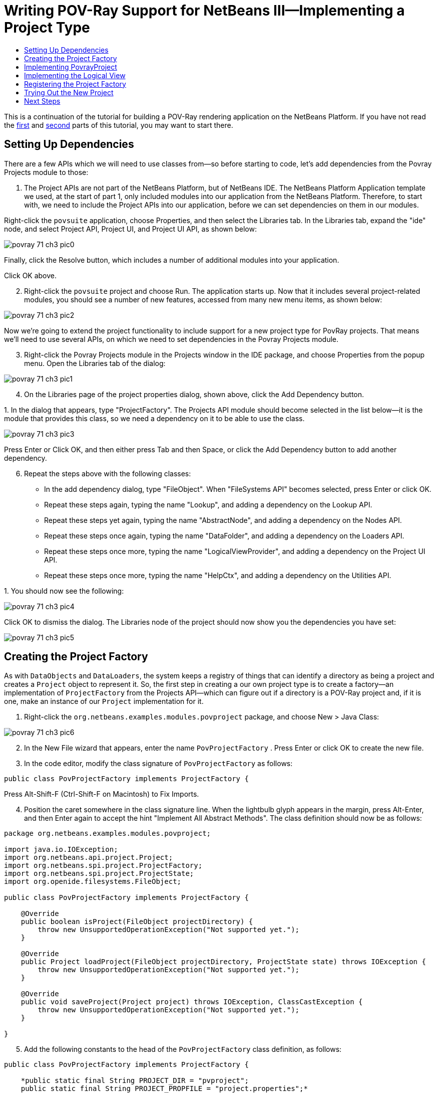 // 
//     Licensed to the Apache Software Foundation (ASF) under one
//     or more contributor license agreements.  See the NOTICE file
//     distributed with this work for additional information
//     regarding copyright ownership.  The ASF licenses this file
//     to you under the Apache License, Version 2.0 (the
//     "License"); you may not use this file except in compliance
//     with the License.  You may obtain a copy of the License at
// 
//       http://www.apache.org/licenses/LICENSE-2.0
// 
//     Unless required by applicable law or agreed to in writing,
//     software distributed under the License is distributed on an
//     "AS IS" BASIS, WITHOUT WARRANTIES OR CONDITIONS OF ANY
//     KIND, either express or implied.  See the License for the
//     specific language governing permissions and limitations
//     under the License.
//

= Writing POV-Ray Support for NetBeans III—Implementing a Project Type
:jbake-type: platform_tutorial
:jbake-tags: tutorials 
:jbake-status: published
:syntax: true
:source-highlighter: pygments
:toc: left
:toc-title:
:icons: font
:experimental:
:description: Writing POV-Ray Support for NetBeans III—Implementing a Project Type - Apache NetBeans
:keywords: Apache NetBeans Platform, Platform Tutorials, Writing POV-Ray Support for NetBeans III—Implementing a Project Type

This is a continuation of the tutorial for building a POV-Ray rendering application on the NetBeans Platform. If you have not read the  link:nbm-povray-1.html[first] and  link:nbm-povray-2.html[second] parts of this tutorial, you may want to start there.


== Setting Up Dependencies

There are a few APIs which we will need to use classes from—so before starting to code, let's add dependencies from the Povray Projects module to those:


[start=1]
1. The Project APIs are not part of the NetBeans Platform, but of NetBeans IDE. The NetBeans Platform Application template we used, at the start of part 1, only included modules into our application from the NetBeans Platform. Therefore, to start with, we need to include the Project APIs into our application, before we can set dependencies on them in our modules.

Right-click the  ``povsuite``  application, choose Properties, and then select the Libraries tab. In the Libraries tab, expand the "ide" node, and select Project API, Project UI, and Project UI API, as shown below:


image::images/povray_71_ch3_pic0.png[]

Finally, click the Resolve button, which includes a number of additional modules into your application.

Click OK above.


[start=2]
1. Right-click the  ``povsuite``  project and choose Run. The application starts up. Now that it includes several project-related modules, you should see a number of new features, accessed from many new menu items, as shown below:


image::images/povray_71_ch3_pic2.png[]

Now we're going to extend the project functionality to include support for a new project type for PovRay projects. That means we'll need to use several APIs, on which we need to set dependencies in the Povray Projects module.


[start=3]
1. Right-click the Povray Projects module in the Projects window in the IDE package, and choose Properties from the popup menu. Open the Libraries tab of the dialog:


image::images/povray_71_ch3_pic1.png[]


[start=4]
1. On the Libraries page of the project properties dialog, shown above, click the Add Dependency button.

[start=5]
1. 
In the dialog that appears, type "ProjectFactory". The Projects API module should become selected in the list below—it is the module that provides this class, so we need a dependency on it to be able to use the class.


image::images/povray_71_ch3_pic3.png[]

Press Enter or Click OK, and then either press Tab and then Space, or click the Add Dependency button to add another dependency.


[start=6]
1. Repeat the steps above with the following classes:

* In the add dependency dialog, type "FileObject". When "FileSystems API" becomes selected, press Enter or click OK.
* Repeat these steps again, typing the name "Lookup", and adding a dependency on the Lookup API.
* Repeat these steps yet again, typing the name "AbstractNode", and adding a dependency on the Nodes API.
* Repeat these steps once again, typing the name "DataFolder", and adding a dependency on the Loaders API.
* Repeat these steps once more, typing the name "LogicalViewProvider", and adding a dependency on the Project UI API.
* Repeat these steps once more, typing the name "HelpCtx", and adding a dependency on the Utilities API.

[start=7]
1. 
You should now see the following:


image::images/povray_71_ch3_pic4.png[]

Click OK to dismiss the dialog. The Libraries node of the project should now show you the dependencies you have set:


image::images/povray_71_ch3_pic5.png[]


== Creating the Project Factory

As with `DataObjects` and `DataLoaders`, the system keeps a registry of things that can identify a directory as being a project and creates a `Project` object to represent it. So, the first step in creating a our own project type is to create a factory—an implementation of `ProjectFactory` from the Projects API—which can figure out if a directory is a POV-Ray project and, if it is one, make an instance of our `Project` implementation for it.


[start=1]
1. Right-click the `org.netbeans.examples.modules.povproject` package, and choose New > Java Class:


image::images/povray_71_ch3_pic6.png[]


[start=2]
1. In the New File wizard that appears, enter the name  ``PovProjectFactory`` . Press Enter or click OK to create the new file.

[start=3]
1. In the code editor, modify the class signature of  ``PovProjectFactory``  as follows:

[source,java]
----

public class PovProjectFactory implements ProjectFactory {
----

Press Alt-Shift-F (Ctrl-Shift-F on Macintosh) to Fix Imports.


[start=4]
1. Position the caret somewhere in the class signature line. When the lightbulb glyph appears in the margin, press Alt-Enter, and then Enter again to accept the hint "Implement All Abstract Methods". The class definition should now be as follows:


[source,java]
----

package org.netbeans.examples.modules.povproject;

import java.io.IOException;
import org.netbeans.api.project.Project;
import org.netbeans.spi.project.ProjectFactory;
import org.netbeans.spi.project.ProjectState;
import org.openide.filesystems.FileObject;

public class PovProjectFactory implements ProjectFactory {

    @Override
    public boolean isProject(FileObject projectDirectory) {
        throw new UnsupportedOperationException("Not supported yet.");
    }

    @Override
    public Project loadProject(FileObject projectDirectory, ProjectState state) throws IOException {
        throw new UnsupportedOperationException("Not supported yet.");
    }

    @Override
    public void saveProject(Project project) throws IOException, ClassCastException {
        throw new UnsupportedOperationException("Not supported yet.");
    }

}
----


[start=5]
1. Add the following constants to the head of the `PovProjectFactory` class definition, as follows:

[source,java]
----

public class PovProjectFactory implements ProjectFactory {

    *public static final String PROJECT_DIR = "pvproject";
    public static final String PROJECT_PROPFILE = "project.properties";*
----


[start=6]
1. The first method we will implement is the `isProject()` method. This method needs to be very fast—it should determine whether or not a directory is a project as quickly as possible, because it will be called once for each directory shown in the file chooser when the user selects File > Open Project.

Implement the method as follows:


[source,java]
----

@Override
public boolean isProject(FileObject projectDirectory) {
    *return projectDirectory.getFileObject(PROJECT_DIR) != null;*
}
----

This simple test for the presence of a subdirectory called "pvproject" is all we need to determine that something is _not_ one of our projects.


[start=7]
1. Next, we will implement the code that actually loads a project, given a directory. The project system handles caching of projects, so all that's needed here is to create a new project:


[source,java]
----

@Override
public Project loadProject(FileObject projectDirectory, ProjectState state) throws IOException {
    *return isProject (projectDirectory) ? new PovrayProject (projectDirectory, state) : null;*
}
----

The only interesting thing here is the `ProjectState` object, which we pass along with the directory to our project's constructor. It is provided to us by the project system, and can be used to mark a project as needing to be saved. We will use it later to do that when the user changes the main file of the project, which will be written to disk in the `project.properties` when our project is closed.


[start=8]
1. The final thing to implement is `saveProject()`—this is what will write out any unsaved changes to disk when a POV-Ray project is closed, or when the application shuts down:


[source,java]
----

@Override
public void saveProject(Project project) throws IOException, ClassCastException {

    FileObject projectRoot = project.getProjectDirectory();
    if (projectRoot.getFileObject(PROJECT_DIR) == null) {
        throw new IOException ("Project dir " + projectRoot.getPath() + " deleted," +
                " cannot save project");
    }

    //Force creation of the scenes/ dir if it was deleted
    project.getLookup(PovrayProject.class).getScenesFolder(true);

    //Find the properties file pvproject/project.properties,
    //creating it if necessary
    String propsPath = PROJECT_DIR + "/" + PROJECT_PROPFILE;
    FileObject propertiesFile = projectRoot.getFileObject(propsPath);
    if (propertiesFile == null) {
        //Recreate the properties file if needed
        propertiesFile = projectRoot.createData(propsPath);
    }

    Properties properties = (Properties) project.getLookup().lookup (Properties.class);
    File f = FileUtil.toFile(propertiesFile);
    properties.store(new FileOutputStream(f), "NetBeans Povray Project Properties");

}
----

We haven't written the `PovrayProject` yet, which is why you have some red underline error marks in your code, but from this code it's pretty clear what it will look like—we are creating the `scenes/` directory if it does not exist or was deleted; we fetch a Properties object out of the project's `Lookup`, and save it into `pvproject/project.properties`—that's all there is or will be to saving a POV-Ray project.


== Implementing PovrayProject

Now we need to create the Java class that represents a POV-Ray project—this is what our `PovProjectFactory` will create if the user opens a project that it owns. The Project API in NetBeans is quite simple. A "project", programmatically is the association of a directory on disk with a `Lookup` - a bag-o-stuff that can be queried for known interfaces. The Project API then defines some interfaces and classes that should be available from a `Project`'s Lookup.

So the first thing will be to create our implementation of `org.netbeans.api.project.Project`.


[start=1]
1. Right-click the `org.netbeans.examples.modules.povproject` package in the Povray Projects project, and choose New > Java Class again. In the New File wizard that appears, enter the name  ``PovrayProject`` . Press Enter or click OK to create the new file.

[start=2]
1. 
In the code editor, modify the signature line of `PovrayProject` as follows:


[source,java]
----

public final class PovrayProject implements Project {
----

Press Alt-Shift-F (Ctrl-Shift-F on Macintosh) to Fix Imports.


[start=3]
1. Position the caret somewhere in the class signature line. When the lightbulb glyph appears in the margin, press Alt-Enter, and then Enter again to accept the hint "Implement All Abstract Methods". You should now see the following:

[source,java]
----

package org.netbeans.examples.modules.povproject;

import org.netbeans.api.project.Project;
import org.openide.filesystems.FileObject;
import org.openide.util.Lookup;

public class PovrayProject implements Project {

    @Override
    public FileObject getProjectDirectory() {
        throw new UnsupportedOperationException("Not supported yet.");
    }

    @Override
    public Lookup getLookup() {
        throw new UnsupportedOperationException("Not supported yet.");
    }

}
----


[start=4]
1. Implement the top of the class as follows:

[source,java]
----

public class PovrayProject implements Project {

    public static final String SCENES_DIR = "scenes"; //NOI18N
    public static final String IMAGES_DIR = "images"; //NOI18N

    private final FileObject projectDir;
    LogicalViewProvider logicalView = new PovrayLogicalView(this);
    private final ProjectState state;

    public PovrayProject(FileObject projectDir, ProjectState state) {
        this.projectDir = projectDir;
        this.state = state;
    }

    @Override
    public FileObject getProjectDirectory() {
        return projectDir;
    }

    FileObject getScenesFolder(boolean create) {
        FileObject result =
            projectDir.getFileObject(SCENES_DIR);

        if (result == null &amp;&amp; create) {
            try {
                result = projectDir.createFolder (SCENES_DIR);
            } catch (IOException ioe) {
                Exceptions.printStackTrace(ioe);
            }
        }
        return result;
    }

    FileObject getImagesFolder(boolean create) {
        FileObject result =
            projectDir.getFileObject(IMAGES_DIR);
        if (result == null &amp;&amp; create) {
            try {
                result = projectDir.createFolder (IMAGES_DIR);
            } catch (IOException ioe) {
                Exceptions.printStackTrace(ioe);
            }
        }
        return result;
    }
                    
----

The last two methods we will use later on in this tutorial—they define (and can create) the `scenes` code and `images` folders that POV-Ray source files and their resulting image files will go into when the project is rendered.


[start=5]
1. The actually interesting code goes into our implementation of `getLookup()`. Eventually we will put some of our own interfaces into the project's `Lookup`; for now it will be mainly standard stuff—interfaces provided by the Project API module which we will implement. Implement `getLookup()` as follows:


[source,java]
----

    private Lookup lkp;

    @Override
    public Lookup getLookup() {
        if (lkp == null) {
            lkp = Lookups.fixed(new Object[]{
                        this, //handy to expose a project in its own lookup
                        state, //allow outside code to mark the project as needing saving
                        new ActionProviderImpl(), //Provides standard actions like Build and Clean
                        loadProperties(), //The project properties
                        new Info(), //Project information implementation
                        logicalView, //Logical view of project implementation
                    });
        }
        return lkp;
    }
----


[start=6]
1. The one interesting thing in the code above is the call to `loadProperties()`—for storing project settings, we will use a properties file. So all we do here is read it into a `Properties` object, and make that object available through the project's `Lookup`. We will want to save any changes made to this properties object, so we'll use a bit of cleverness and create a `Properties` subclass that will mark the project as needing saving whenever something calls `put()`:


[source,java]
----

    private Properties loadProperties() {

        FileObject fob = projectDir.getFileObject(PovProjectFactory.PROJECT_DIR
                + "/" + PovProjectFactory.PROJECT_PROPFILE);

        Properties properties = new NotifyProperties(state);
        if (fob != null) {
            try {
                properties.load(fob.getInputStream());
            } catch (Exception e) {
                Exceptions.printStackTrace(e);
            }
        }

        return properties;

    }

    private static class NotifyProperties extends Properties {

        private final ProjectState state;

        NotifyProperties(ProjectState state) {
            this.state = state;
        }

        @Override
        public Object put(Object key, Object val) {

            Object result = super.put(key, val);

            if (((result == null) != (val == null)) || (result != null
                    &amp;&amp; val != null &amp;&amp; !val.equals(result))) {
                state.markModified();
            }

            return result;

        }

    }
----

Other than that, the things in the `Lookup` are what should typically be found in the `Lookup` of any project—the project itself (the project infrastructure reserves the right to wrap any Project type in a wrapper Project object, so this guarantees being able to get at the real project instance), its state, an `ActionProvider` to handle standard commands like Build and Clean, a `ProjectInformation` implementation that supplies the display name and icon for the project. The last thing in the lookup is the _logical view_ which we will come to next—this is what provides a `Node` for the project that will be displayed on the _Projects_ tab in NetBeans.


[start=7]
1. There are two remaining classes we need to create—the implementations of `ActionProvider` and `ProjectInformation`. We will simply stub these for now—add these two classes as inner classes of `PovrayProject`:


[source,java]
----

private final class ActionProviderImpl implements ActionProvider {

    @Override
    public String[] getSupportedActions() {
        return new String[0];
    }

    @Override
    public void invokeAction(String string, Lookup lookup) throws IllegalArgumentException {
        //do nothing
    }

    @Override
    public boolean isActionEnabled(String string, Lookup lookup) throws IllegalArgumentException {
        return false;
    }

}

/**
 * Implementation of project system's ProjectInformation class
 */
private final class Info implements ProjectInformation {

    @Override
    public Icon getIcon() {
        return new ImageIcon(ImageUtilities.loadImage(
                "org/netbeans/examples/modules/povrayproject/resources/scenes.gif"));
    }

    @Override
    public String getName() {
        return getProjectDirectory().getName();
    }

    @Override
    public String getDisplayName() {
        return getName();
    }

    @Override
    public void addPropertyChangeListener(PropertyChangeListener pcl) {
        //do nothing, won't change
    }

    @Override
    public void removePropertyChangeListener(PropertyChangeListener pcl) {
        //do nothing, won't change
    }

    @Override
    public Project getProject() {
        return PovrayProject.this;
    }

}
----


== Implementing the Logical View

One line in the code you entered above should still be marked as being an error:


[source,java]
----

LogicalViewProvider logicalView = new PovrayLogicalView(this);
----

In NetBeans IDE, what you see in the Projects window is a "logical view" of your project. This is a view that may not exactly reflect the structure of files on disk (the Files window and Favorites window is for that), but is more convenient to work with—for example, collapsing a tree of directories into a single node with a Java package name.

What we will implement now is a `LogicalViewProvider`. This is basically a factory that produces a `Node` that represents the project. What child `Node`s that `Node` has, and what actions are available on them is up to us.


[start=1]
1. Right-click the `org.netbeans.examples.modules.povproject` package in the Povray Projects project, and choose New > Java Class. In the New File wizard that appears, enter the name "PovrayLogicalView". Press Enter or click OK to create the new file.

[start=2]
1. In the code editor, modify the signature line of `PovrayLogicalView` as follows:

[source,java]
----

class PovrayLogicalView implements LogicalViewProvider {
----

Press Alt-Shift-F (Ctrl-Shift-F on Macintosh) to Fix Imports.


[start=3]
1. Position the caret somewhere in the class signature line. When the lightbulb glyph appears in the margin, press Alt-Enter, and then Enter again to accept the hint "Implement All Abstract Methods".

We now have a skeleton implementation of our logical view:


[source,java]
----

class PovrayLogicalView implements LogicalViewProvider {

    public PovrayLogicalView(PovrayProject aThis) {
    }

    @Override
    public Node createLogicalView() {
        throw new UnsupportedOperationException("Not supported yet.");
    }

    @Override
    public Node findPath(Node root, Object target) {
        throw new UnsupportedOperationException("Not supported yet.");
    }

}
----

NOTE:  Part of the value of having a concept of a project is the ability to present data in a way that is closer to the way a user will _think_ about their project than the structure of files on disk may be. The logical view of a project should present a simplified structure showing users what they need to get their work done.

NOTE:  In our case, we  link:nbm-povray-2.html#phys[already decided] that the user did not need to see the `images/` subdirectory, they should just be able to click a scene file and choose _View_, and that we want to put scene files in a `scenes/` subdirectory. So the logical thing to do for our logical view is to have it show the contents of that `scenes/` directory. We can return whatever `Node` we want as the root of our logical view of the project, and NetBeans makes using the content of the `scenes/` subdirectory very easy.

In the Nodes API is a class called `FilterNode`. What it does is wrap an existing `Node`, and by default, simply expose the same child nodes, display name, icon, actions, etc. as the original. We can subclass `FilterNode` to change its icon and the set of actions available on it. The `DataLoader` infrastructure already provides a loader that recognizes Filesystem folders—an API class called `DataFolder`. So we get the original node for the folder for free—we just need to provide a subclass that uses our icon and (eventually) actions.


[start=4]
1. We can now implement `PovrayLogicalView` as follows:

[source,java]
----

class PovrayLogicalView implements LogicalViewProvider {

    private final PovrayProject project;

    public PovrayLogicalView(PovrayProject project) {
        this.project = project;
    }

    @Override
    public Node createLogicalView() {

        try {

            //Get the scenes directory, creating if deleted:
            FileObject scenes = project.getScenesFolder(true);

            //Get the DataObject that represents it:
            DataFolder scenesDataObject =
                    DataFolder.findFolder(scenes);

            //Get its default node—we'll wrap our node around it to change the
            //display name, icon, etc:
            Node realScenesFolderNode = scenesDataObject.getNodeDelegate();

            //This FilterNode will be our project node:
            return new ScenesNode(realScenesFolderNode, project);

        } catch (DataObjectNotFoundException donfe) {

            Exceptions.printStackTrace(donfe);

            //Fallback—the directory couldn't be created -
            //read-only filesystem or something evil happened:
            return new AbstractNode (Children.LEAF);

        }

    }

    /**
     * This is the node you actually see in the Projects window for the project
     */
    private static final class ScenesNode extends FilterNode {

        final PovrayProject project;

        public ScenesNode(Node node, PovrayProject project) throws DataObjectNotFoundException {
            super(node, new FilterNode.Children(node),
                    //The projects system wants the project in the Node's lookup.
                    //NewAction and friends want the original Node's lookup.
                    //Make a merge of both:
                    new ProxyLookup(
                        Lookups.singleton(project),
                        node.getLookup())
                    );
            this.project = project;
        }

        @Override
        public Image getIcon(int type) {
            return ImageUtilities.loadImage(
                    "org/netbeans/examples/modules/povproject/resources/scenes.gif");
        }

        @Override
        public Image getOpenedIcon(int type) {
            return getIcon(type);
        }

        @Override
        public String getDisplayName() {
            return project.getProjectDirectory().getName();
        }

    }

    @Override
    public Node findPath(Node root, Object target) {
        //leave unimplemented for now
        return null;
    }

}
----

The interesting code above is in the method `createLogicalView()`. What we do there is quite simple and elegant—we have already decided that there will be a `scenes/` directory in our project, and that's where new `.pov` and `.inc` files will be created. And that is all we want to expose to the user when they interact with one of our projects. So, we simply find the `Node` for that folder in the real filesystem on disk, and wrap it in our own `FilterNode`, which can expose whatever actions, icon, child `Node`s or properties we choose. Essentially, the logical view of the project is a view of a subdirectory of the project, with a special icon and (eventually) set of actions.

The final method, `findPath()` allows a user to use a keystroke to select whatever they're editing in the _Projects_ tab in the main window - we will leave that unimplemented for now.


[start=5]
1. One final thing we need to do is to provide the icon referenced from `PovrayLogicalView.ScenesNode.getIcon()` above. Any 16x16 `.gif` or `.png` file will do, or you can use 
[.feature]
--
imageone 
image::images/povray_scenes.gif[role="left", link="images/povray_scenes.gif"]
--
. Create a new java package "resources" underneath `org.netbeans.examples.modules.povproject`, and copy or save the image file there, modifying the file name in the source code if necesary.


== Registering the Project Factory

The system needs to know about our project type, for this module to do anything. We will register our project type into the default lookup using the technique of adding a file to `META-INF/services` in our module's JAR:


[start=1]
1. Add the @ServiceProvider annotation above the class signature of the factory class:

[source,java]
----

@ServiceProvider(service=ProjectFactory.class)
public class PovProjectFactory implements ProjectFactory {
----


[start=2]
1. Right-click the Povray Project and choose Build.

[start=3]
1. In the Files window, expand the 'build' folder and notice that the META-INF/services folder has been created for you, via the build process, at which time a NetBeans annotation processor processed the @ServiceProvider annotation:


image::images/povray_71_ch3_pic7.png[]


[start=4]
1. When you open the file above, notice that it consists of one line, which is the name of the implementing class:


[source,java]
----

org.netbeans.examples.modules.povproject.PovProjectFactory
----

That's all it takes to register our project type, so that when our module is loaded, the NetBeans Platform will start recognizing POV-Ray projects.


== Trying Out the New Project

We now have a working (albeit not terribly useful) implementation of POV-Ray projects. As yet we have no way to create such a project on disk, but if you were to have one, you could open it and view it.


[start=1]
1. To try out your code at this point, download  link:images/povray_71_ch3_Wonderland.zip[Wonderland.zip] which contains such a project, unpack it to a temporary directory and attempt to open it as a project, following the steps below.

[start=2]
1. 
Run the application, go to File | Open Project, and when you browse to the temporary directory created above, you should see that your project is recognized:


image::images/povray_71_ch3_pic8.png[]


[start=3]
1. Open the project. In the Projects window, you will see the logical view created above:


image::images/povray_71_ch3_pic9.png[]


[start=4]
1. In the Files window, you will see all the files in the project:


image::images/povray_71_ch3_pic10.png[]


== Next Steps

The  link:nbm-povray-4.html[next tutorial] will begin to add truly useful functionality to our projects.

